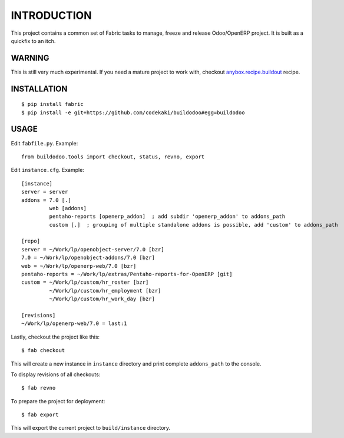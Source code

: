 INTRODUCTION
============

This project contains a common set of Fabric tasks to manage, freeze and release Odoo/OpenERP project. It is built as a quickfix to
an itch.

WARNING
-------
This is still very much experimental. If you need a mature project to work with, checkout `anybox.recipe.buildout <http://docs.anybox.fr/anybox.recipe.openerp/trunk>`_
recipe.

INSTALLATION
------------
::

  $ pip install fabric
  $ pip install -e git+https://github.com/codekaki/buildodoo#egg=buildodoo


USAGE
-----
Edit ``fabfile.py``. Example::

  from buildodoo.tools import checkout, status, revno, export

Edit ``instance.cfg``. Example::

  [instance]
  server = server
  addons = 7.0 [.]
           web [addons]
           pentaho-reports [openerp_addon]  ; add subdir 'openerp_addon' to addons_path
           custom [.]  ; grouping of multiple standalone addons is possible, add 'custom' to addons_path

  [repo]
  server = ~/Work/lp/openobject-server/7.0 [bzr]
  7.0 = ~/Work/lp/openobject-addons/7.0 [bzr]
  web = ~/Work/lp/openerp-web/7.0 [bzr]
  pentaho-reports = ~/Work/lp/extras/Pentaho-reports-for-OpenERP [git]
  custom = ~/Work/lp/custom/hr_roster [bzr]
           ~/Work/lp/custom/hr_employment [bzr]
           ~/Work/lp/custom/hr_work_day [bzr]
           
  [revisions]
  ~/Work/lp/openerp-web/7.0 = last:1
           
Lastly, checkout the project like this::

  $ fab checkout

This will create a new instance in ``instance`` directory and print complete ``addons_path`` to the console.
  
To display revisions of all checkouts::

  $ fab revno
  
To prepare the project for deployment::
  
  $ fab export
  
This will export the current project to ``build/instance`` directory.
